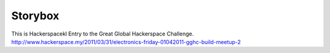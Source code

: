 Storybox
=========

This is Hackerspacekl Entry to the Great Global Hackerspace Challenge. 
http://www.hackerspace.my/2011/03/31/electronics-friday-01042011-gghc-build-meetup-2
